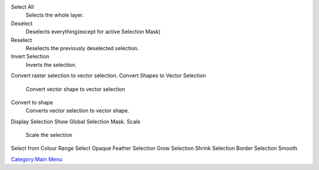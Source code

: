 Select All
    Selects the whole layer.
Deselect
    Deselects everything(except for active Selection Mask)
Reselect
    Reselects the previously deselected selection.
Invert Selection
    Inverts the selection.
Convert raster selection to vector selection.
Convert Shapes to Vector Selection
    Convert vector shape to vector selection
Convert to shape
    Converts vector selection to vector shape.
Display Selection
Show Global Selection Mask.
Scale
    Scale the selection
Select from Colour Range
Select Opaque
Feather Selection
Grow Selection
Shrink Selection
Border Selection
Smooth

`Category:Main Menu <Category:Main_Menu>`__
